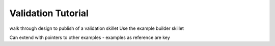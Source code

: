 Validation Tutorial
===================

walk through design to publish of a validation skillet
Use the example builder skillet

Can extend with pointers to other examples - examples as reference are key